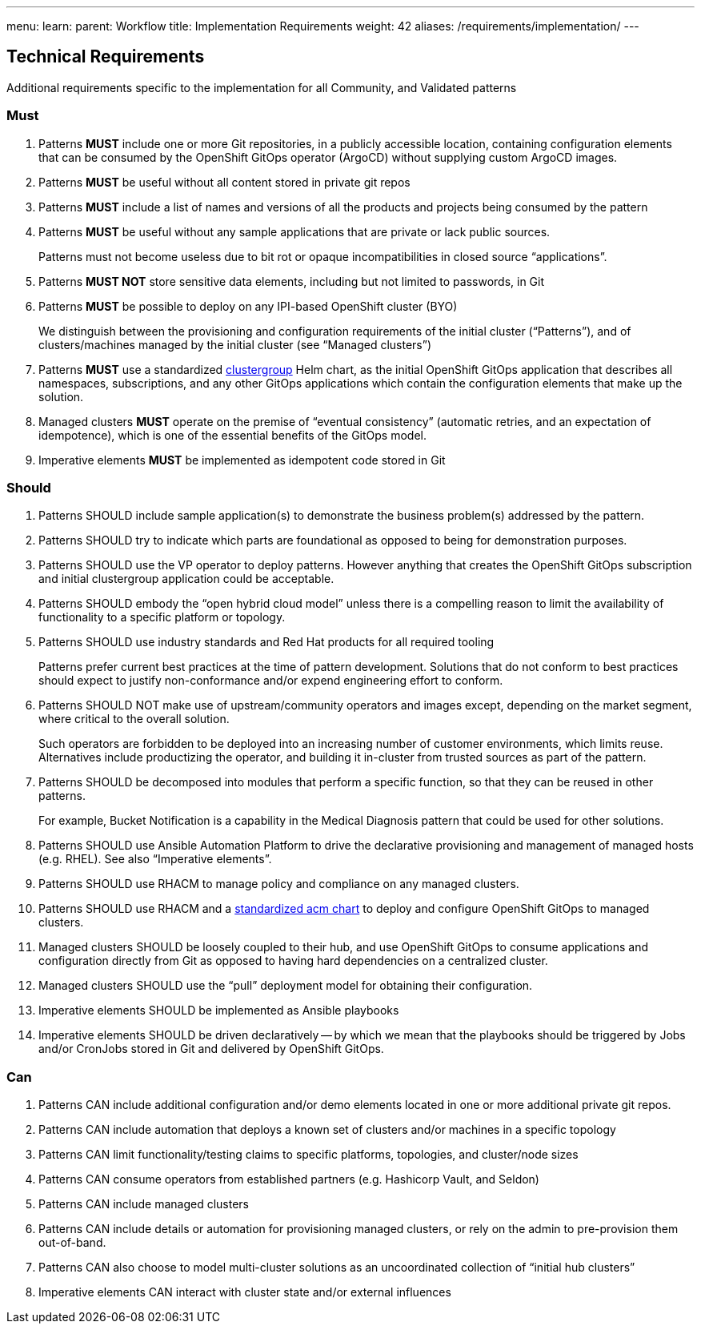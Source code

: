 ---
menu:
  learn:
    parent: Workflow
title: Implementation Requirements
weight: 42
aliases: /requirements/implementation/
---

:toc:

[id="technical-requirements"]
== Technical Requirements

Additional requirements specific to the implementation for all Community, and Validated patterns

[id="must"]
=== Must

. Patterns *MUST* include one or more Git repositories, in a publicly accessible location, containing configuration elements that can be consumed by the OpenShift GitOps operator (ArgoCD) without supplying custom ArgoCD images.
. Patterns *MUST* be useful without all content stored in private git repos
. Patterns *MUST* include a list of names and versions of all the products and projects being consumed by the pattern
. Patterns *MUST* be useful without any sample applications that are private or lack public sources.
+
Patterns must not become useless due to bit rot or opaque incompatibilities in closed source "`applications`".

. Patterns *MUST NOT* store sensitive data elements, including but not limited to passwords, in Git
. Patterns *MUST* be possible to deploy on any IPI-based OpenShift cluster (BYO)
+
We distinguish between the provisioning and configuration requirements of the initial cluster ("`Patterns`"), and of clusters/machines managed by the initial cluster (see "`Managed clusters`")

. Patterns *MUST* use a standardized https://github.com/validatedpatterns/common/tree/main/clustergroup[clustergroup] Helm chart, as the initial OpenShift GitOps application that describes all namespaces, subscriptions, and any other GitOps applications which contain the configuration elements that make up the solution.
. Managed clusters *MUST* operate on the premise of "`eventual consistency`" (automatic retries, and an expectation of idempotence), which is one of the essential benefits of the GitOps model.
. Imperative elements *MUST* be implemented as idempotent code stored in Git

[id="should"]
=== Should

. Patterns SHOULD include sample application(s) to demonstrate the business problem(s) addressed by the pattern.
. Patterns SHOULD try to indicate which parts are foundational as opposed to being for demonstration purposes.
. Patterns SHOULD use the VP operator to deploy patterns.  However anything that creates the OpenShift GitOps subscription and initial clustergroup application could be acceptable.
. Patterns SHOULD embody the "`open hybrid cloud model`" unless there is a compelling reason to limit the availability of functionality to a specific platform or topology.
. Patterns SHOULD use industry standards and Red Hat products for all required tooling
+
Patterns prefer current best practices at the time of pattern development. Solutions that do not conform to best practices should expect to justify non-conformance and/or expend engineering effort to conform.

. Patterns SHOULD NOT make use of upstream/community operators and images except, depending on the market segment, where critical to the overall solution.
+
Such operators are forbidden to be deployed into an increasing number of customer environments, which limits reuse.
Alternatives include productizing the operator, and building it in-cluster from trusted sources as part of the pattern.

. Patterns SHOULD be decomposed into modules that perform a specific function, so that they can be reused in other patterns.
+
For example, Bucket Notification is a capability in the Medical Diagnosis pattern that could be used for other solutions.

. Patterns SHOULD use Ansible Automation Platform to drive the declarative provisioning and management of managed hosts (e.g. RHEL). See also "`Imperative elements`".
. Patterns SHOULD use RHACM to manage policy and compliance on any managed clusters.
. Patterns SHOULD use RHACM and a https://github.com/validatedpatterns/common/tree/main/acm[standardized acm chart] to deploy and configure OpenShift GitOps to managed clusters.
. Managed clusters SHOULD be loosely coupled to their hub, and use OpenShift GitOps to consume applications and configuration directly from Git as opposed to having hard dependencies on a centralized cluster.
. Managed clusters SHOULD use the "`pull`" deployment model for obtaining their configuration.
. Imperative elements SHOULD be implemented as Ansible playbooks
. Imperative elements SHOULD be driven declaratively -- by which we mean that the playbooks should be triggered by Jobs and/or CronJobs stored in Git and delivered by OpenShift GitOps.

[id="can"]
=== Can

. Patterns CAN include additional configuration and/or demo elements located in one or more additional private git repos.
. Patterns CAN include automation that deploys a known set of clusters and/or machines in a specific topology
. Patterns CAN limit functionality/testing claims to specific platforms, topologies, and cluster/node sizes
. Patterns CAN consume operators from established partners (e.g. Hashicorp Vault, and Seldon)
. Patterns CAN include managed clusters
. Patterns CAN include details or automation for provisioning managed clusters, or rely on the admin to pre-provision them out-of-band.
. Patterns CAN also choose to model multi-cluster solutions as an uncoordinated collection of "`initial hub clusters`"
. Imperative elements CAN interact with cluster state and/or external influences
